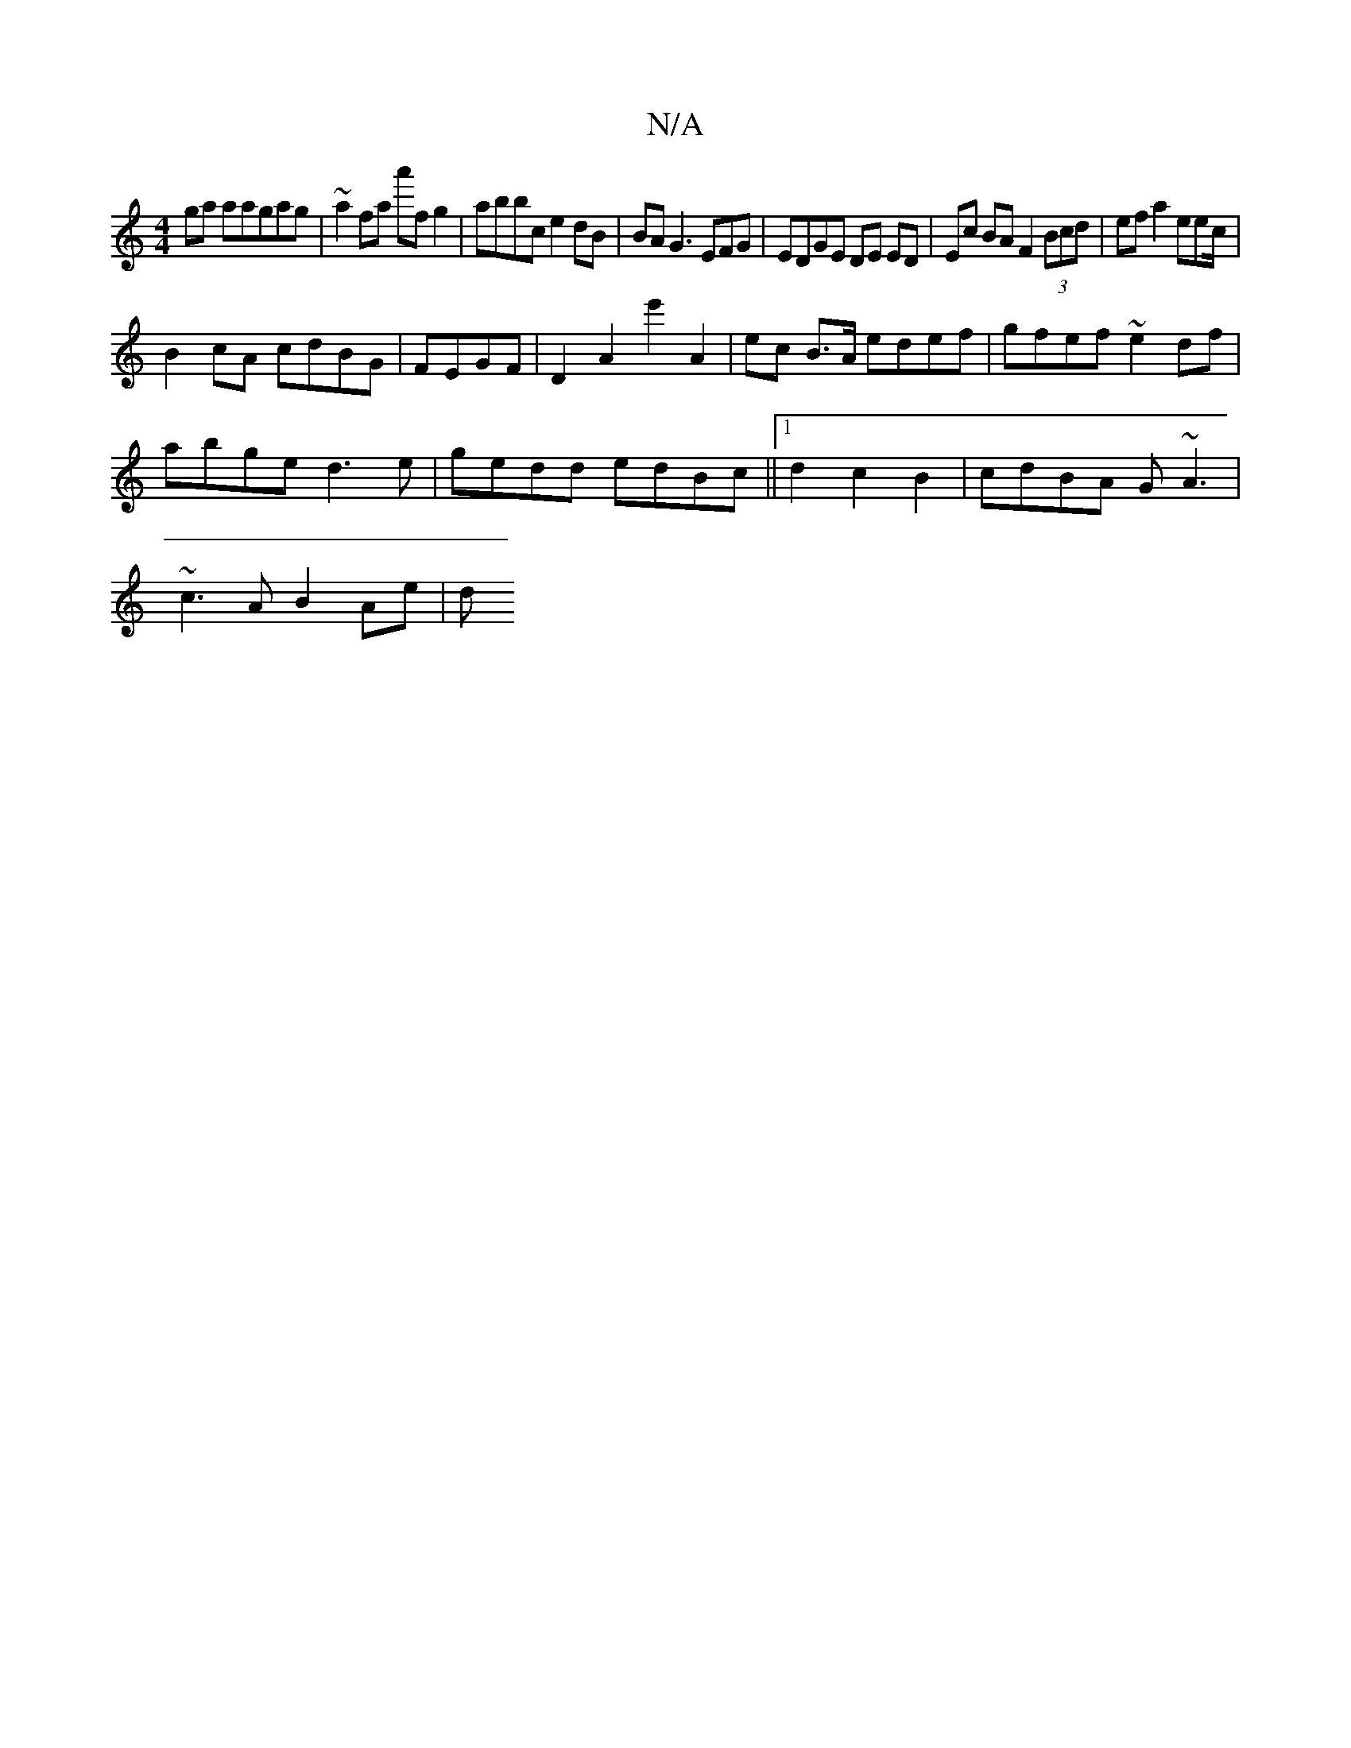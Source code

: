 X:1
T:N/A
M:4/4
R:N/A
K:Cmajor
ga aagag|~a2fa a'fg2|abbc e2dB| BA G3 EFG|EDGE DE ED | Ec BA F2 (3Bcd | ef a2 eec/ |
B2 cA cdBG|FEGF|D2 A2e'2 A2 | ec B>A edef | gfef ~e2df |
abge d3e | gedd edBc ||1 d2 c2 B2|cdBA G~A3|
~c3A B2Ae | d